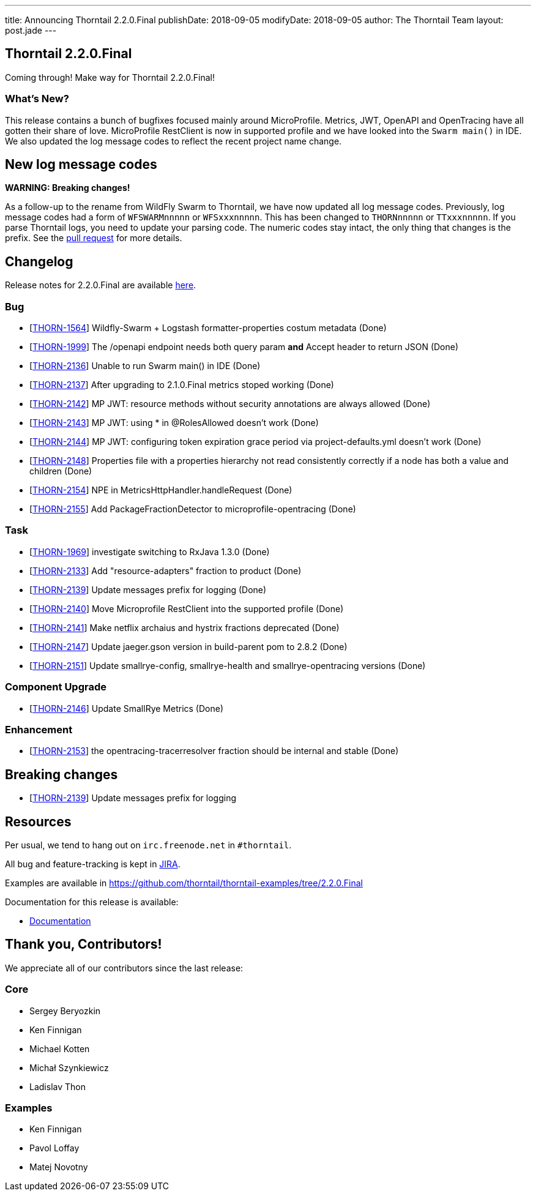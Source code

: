 ---
title: Announcing Thorntail 2.2.0.Final
publishDate: 2018-09-05
modifyDate: 2018-09-05
author: The Thorntail Team
layout: post.jade
---

== Thorntail 2.2.0.Final

Coming through! Make way for Thorntail 2.2.0.Final!

=== What's New?

This release contains a bunch of bugfixes focused mainly around MicroProfile.
Metrics, JWT, OpenAPI and OpenTracing have all gotten their share of love.
MicroProfile RestClient is now in supported profile and we have looked into the `Swarm main()` in IDE.
We also updated the log message codes to reflect the recent project name change.

++++
<!-- more -->
++++

== New log message codes

*WARNING: Breaking changes!*

As a follow-up to the rename from WildFly Swarm to Thorntail, we have now updated all log message codes.
Previously, log message codes had a form of `WFSWARMnnnnn` or `WFSxxxnnnnn`.
This has been changed to `THORNnnnnn` or `TTxxxnnnnn`.
If you parse Thorntail logs, you need to update your parsing code.
The numeric codes stay intact, the only thing that changes is the prefix.
See the https://github.com/thorntail/thorntail/pull/1093[pull request] for more details.


== Changelog
Release notes for 2.2.0.Final are available https://issues.jboss.org/secure/ReleaseNote.jspa?projectId=12317020&version=12338834[here].

=== Bug
* [https://issues.jboss.org/browse/THORN-1564[THORN-1564]] Wildfly-Swarm + Logstash formatter-properties costum metadata (Done)
* [https://issues.jboss.org/browse/THORN-1999[THORN-1999]] The /openapi endpoint needs both query param *and* Accept header to return JSON (Done)
* [https://issues.jboss.org/browse/THORN-2136[THORN-2136]] Unable to run Swarm main() in IDE (Done)
* [https://issues.jboss.org/browse/THORN-2137[THORN-2137]] After upgrading to 2.1.0.Final metrics stoped working (Done)
* [https://issues.jboss.org/browse/THORN-2142[THORN-2142]] MP JWT: resource methods without security annotations are always allowed (Done)
* [https://issues.jboss.org/browse/THORN-2143[THORN-2143]] MP JWT: using * in @RolesAllowed doesn't work (Done)
* [https://issues.jboss.org/browse/THORN-2144[THORN-2144]] MP JWT: configuring token expiration grace period via project-defaults.yml doesn't work (Done)
* [https://issues.jboss.org/browse/THORN-2148[THORN-2148]] Properties file with a properties hierarchy not read consistently correctly if a node has both a value and children (Done)
* [https://issues.jboss.org/browse/THORN-2154[THORN-2154]] NPE in MetricsHttpHandler.handleRequest (Done)
* [https://issues.jboss.org/browse/THORN-2155[THORN-2155]] Add PackageFractionDetector to microprofile-opentracing (Done)

=== Task
* [https://issues.jboss.org/browse/THORN-1969[THORN-1969]] investigate switching to RxJava 1.3.0 (Done)
* [https://issues.jboss.org/browse/THORN-2133[THORN-2133]] Add "resource-adapters" fraction to product (Done)
* [https://issues.jboss.org/browse/THORN-2139[THORN-2139]] Update messages prefix for logging (Done)
* [https://issues.jboss.org/browse/THORN-2140[THORN-2140]] Move Microprofile RestClient into the supported profile (Done)
* [https://issues.jboss.org/browse/THORN-2141[THORN-2141]] Make netflix archaius and hystrix fractions deprecated (Done)
* [https://issues.jboss.org/browse/THORN-2147[THORN-2147]] Update jaeger.gson version in build-parent pom to 2.8.2 (Done)
* [https://issues.jboss.org/browse/THORN-2151[THORN-2151]] Update smallrye-config, smallrye-health and smallrye-opentracing versions (Done)

=== Component Upgrade
* [https://issues.jboss.org/browse/THORN-2146[THORN-2146]] Update SmallRye Metrics (Done)

=== Enhancement
* [https://issues.jboss.org/browse/THORN-2153[THORN-2153]] the opentracing-tracerresolver fraction should be internal and stable (Done)

== Breaking changes
* [https://issues.jboss.org/browse/THORN-2139[THORN-2139]] Update messages prefix for logging



== Resources

Per usual, we tend to hang out on `irc.freenode.net` in `#thorntail`.

All bug and feature-tracking is kept in http://issues.jboss.org/browse/THORN[JIRA].

Examples are available in https://github.com/thorntail/thorntail-examples/tree/2.2.0.Final

Documentation for this release is available:

* link:http://docs.wildfly-swarm.io/2.2.0.Final/[Documentation]

== Thank you, Contributors!

We appreciate all of our contributors since the last release:

=== Core
* Sergey Beryozkin
* Ken Finnigan
* Michael Kotten
* Michał Szynkiewicz
* Ladislav Thon

=== Examples
* Ken Finnigan
* Pavol Loffay
* Matej Novotny
